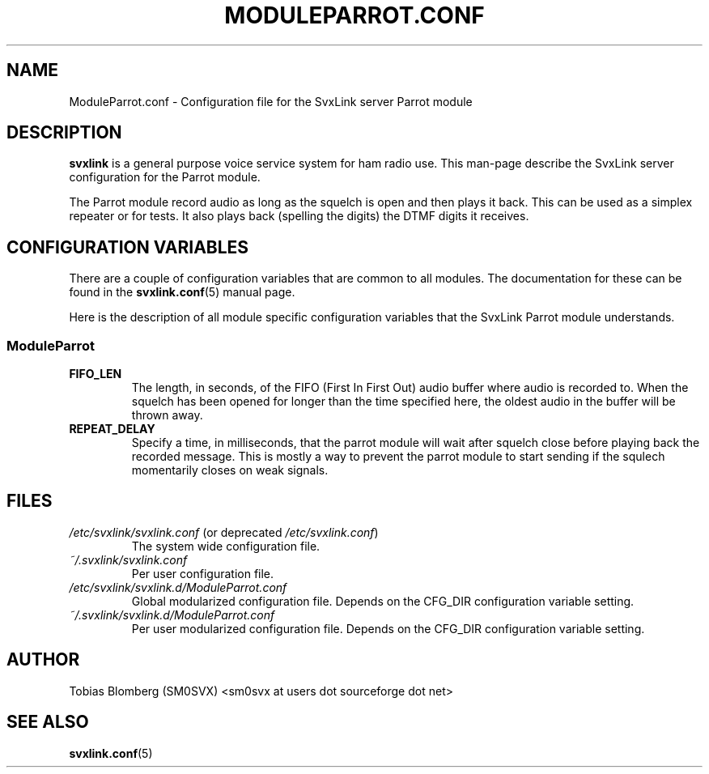 .TH MODULEPARROT.CONF 5 "MAY 2011" Linux "File Formats"
.
.SH NAME
.
ModuleParrot.conf \- Configuration file for the SvxLink server Parrot module
.
.SH DESCRIPTION
.
.B svxlink
is a general purpose voice service system for ham radio use. This man-page
describe the SvxLink server configuration for the Parrot module.
.P
The Parrot module record audio as long as the squelch is open and then plays it
back. This can be used as a simplex repeater or for tests. It also plays back
(spelling the digits) the DTMF digits it receives.
.
.SH CONFIGURATION VARIABLES
.
There are a couple of configuration variables that are common to all modules.
The documentation for these can be found in the
.BR svxlink.conf (5)
manual page.
.P
Here is the description of all module specific configuration
variables that the SvxLink Parrot module understands.
.
.SS ModuleParrot
.
.TP
.B FIFO_LEN
The length, in seconds, of the FIFO (First In First Out) audio buffer where
audio is recorded to. When the squelch has been opened for longer than the time
specified here, the oldest audio in the buffer will be thrown away.
.TP
.B REPEAT_DELAY
Specify a time, in milliseconds, that the parrot module will wait after squelch
close before playing back the recorded message. This is mostly a way to prevent
the parrot module to start sending if the squlech momentarily closes on weak
signals.
.
.SH FILES
.
.TP
.IR /etc/svxlink/svxlink.conf " (or deprecated " /etc/svxlink.conf ")"
The system wide configuration file.
.TP
.IR ~/.svxlink/svxlink.conf
Per user configuration file.
.TP
.I /etc/svxlink/svxlink.d/ModuleParrot.conf
Global modularized configuration file. Depends on the CFG_DIR configuration
variable setting.
.TP
.I ~/.svxlink/svxlink.d/ModuleParrot.conf
Per user modularized configuration file. Depends on the CFG_DIR configuration
variable setting.
.
.SH AUTHOR
.
Tobias Blomberg (SM0SVX) <sm0svx at users dot sourceforge dot net>
.
.SH "SEE ALSO"
.
.BR svxlink.conf (5)
